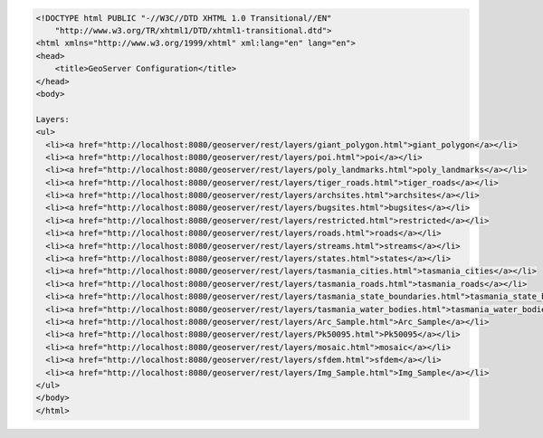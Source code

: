 .. _layers_html:

.. code-block:: html

   <!DOCTYPE html PUBLIC "-//W3C//DTD XHTML 1.0 Transitional//EN"
       "http://www.w3.org/TR/xhtml1/DTD/xhtml1-transitional.dtd">
   <html xmlns="http://www.w3.org/1999/xhtml" xml:lang="en" lang="en">
   <head>
       <title>GeoServer Configuration</title>
   </head>
   <body>
   
   Layers:
   <ul>
     <li><a href="http://localhost:8080/geoserver/rest/layers/giant_polygon.html">giant_polygon</a></li>
     <li><a href="http://localhost:8080/geoserver/rest/layers/poi.html">poi</a></li>
     <li><a href="http://localhost:8080/geoserver/rest/layers/poly_landmarks.html">poly_landmarks</a></li>
     <li><a href="http://localhost:8080/geoserver/rest/layers/tiger_roads.html">tiger_roads</a></li>
     <li><a href="http://localhost:8080/geoserver/rest/layers/archsites.html">archsites</a></li>
     <li><a href="http://localhost:8080/geoserver/rest/layers/bugsites.html">bugsites</a></li>
     <li><a href="http://localhost:8080/geoserver/rest/layers/restricted.html">restricted</a></li>
     <li><a href="http://localhost:8080/geoserver/rest/layers/roads.html">roads</a></li>
     <li><a href="http://localhost:8080/geoserver/rest/layers/streams.html">streams</a></li>
     <li><a href="http://localhost:8080/geoserver/rest/layers/states.html">states</a></li>
     <li><a href="http://localhost:8080/geoserver/rest/layers/tasmania_cities.html">tasmania_cities</a></li>
     <li><a href="http://localhost:8080/geoserver/rest/layers/tasmania_roads.html">tasmania_roads</a></li>
     <li><a href="http://localhost:8080/geoserver/rest/layers/tasmania_state_boundaries.html">tasmania_state_boundaries</a></li>
     <li><a href="http://localhost:8080/geoserver/rest/layers/tasmania_water_bodies.html">tasmania_water_bodies</a></li>
     <li><a href="http://localhost:8080/geoserver/rest/layers/Arc_Sample.html">Arc_Sample</a></li>
     <li><a href="http://localhost:8080/geoserver/rest/layers/Pk50095.html">Pk50095</a></li>
     <li><a href="http://localhost:8080/geoserver/rest/layers/mosaic.html">mosaic</a></li>
     <li><a href="http://localhost:8080/geoserver/rest/layers/sfdem.html">sfdem</a></li>
     <li><a href="http://localhost:8080/geoserver/rest/layers/Img_Sample.html">Img_Sample</a></li>
   </ul>
   </body>
   </html>
